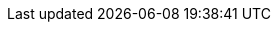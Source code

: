 :Author: TBD
:AuthorEmail: TBD

:AuthorA: Alex Arnoldy
:AuthorAEMail: Alex.Arnoldy@SUSE.com

:AuthorB: Bryan Gartner
:AuthorBEMail: Bryan.Gartner@SUSE.com

:CompanyName: SUSE
:ProductNameOS: Linux Enterpise Server
:ProductNameOSVer: 15 SP1
:ProductNameContainer: CaaS Platform
:ProductNameContainerVer: 4.0
:ProductNameStorage: Enterprise Storage
:ProductNameStorageVer: 6
:ProductNamePaaS: Cloud Application Platform
:ProductNamePaaSVer: 1.5.1

